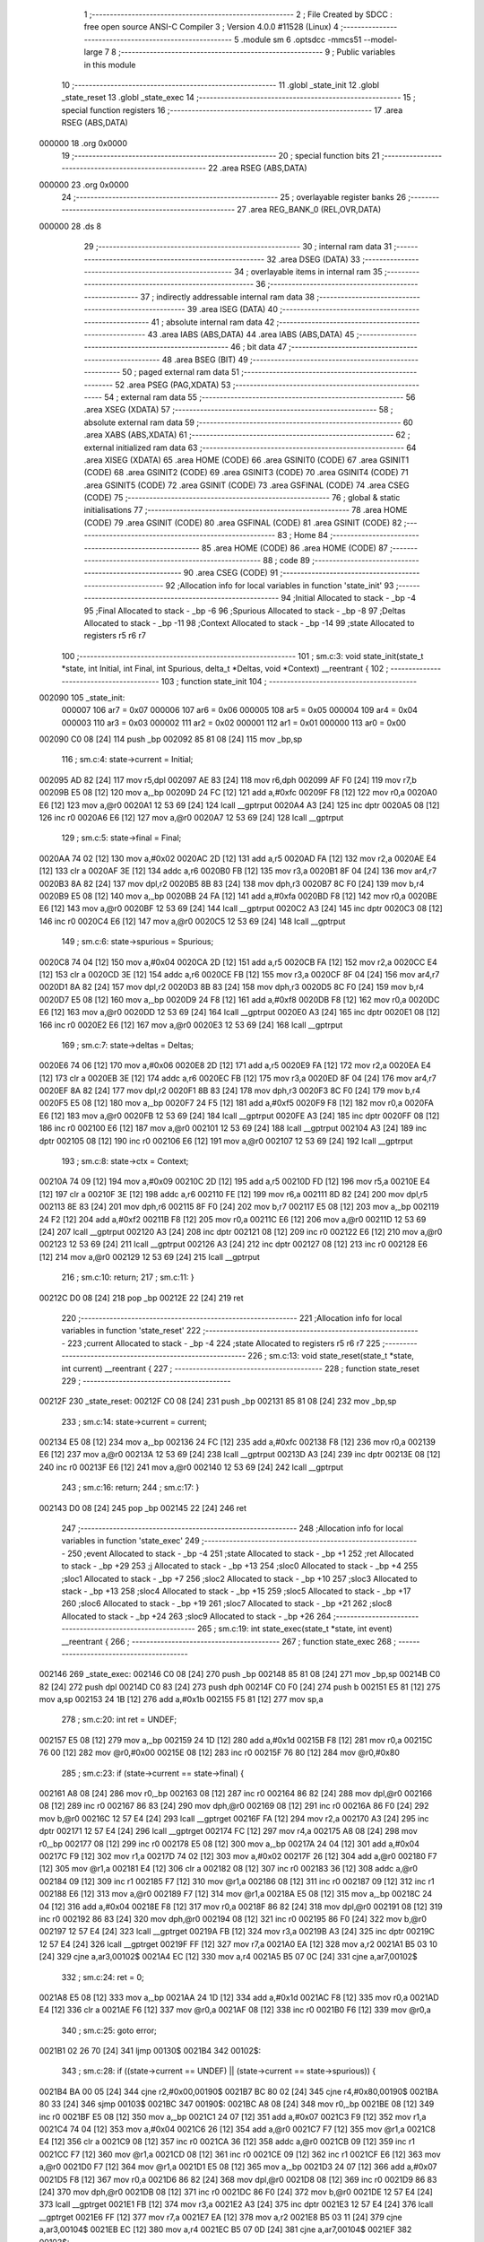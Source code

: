                                       1 ;--------------------------------------------------------
                                      2 ; File Created by SDCC : free open source ANSI-C Compiler
                                      3 ; Version 4.0.0 #11528 (Linux)
                                      4 ;--------------------------------------------------------
                                      5 	.module sm
                                      6 	.optsdcc -mmcs51 --model-large
                                      7 	
                                      8 ;--------------------------------------------------------
                                      9 ; Public variables in this module
                                     10 ;--------------------------------------------------------
                                     11 	.globl _state_init
                                     12 	.globl _state_reset
                                     13 	.globl _state_exec
                                     14 ;--------------------------------------------------------
                                     15 ; special function registers
                                     16 ;--------------------------------------------------------
                                     17 	.area RSEG    (ABS,DATA)
      000000                         18 	.org 0x0000
                                     19 ;--------------------------------------------------------
                                     20 ; special function bits
                                     21 ;--------------------------------------------------------
                                     22 	.area RSEG    (ABS,DATA)
      000000                         23 	.org 0x0000
                                     24 ;--------------------------------------------------------
                                     25 ; overlayable register banks
                                     26 ;--------------------------------------------------------
                                     27 	.area REG_BANK_0	(REL,OVR,DATA)
      000000                         28 	.ds 8
                                     29 ;--------------------------------------------------------
                                     30 ; internal ram data
                                     31 ;--------------------------------------------------------
                                     32 	.area DSEG    (DATA)
                                     33 ;--------------------------------------------------------
                                     34 ; overlayable items in internal ram 
                                     35 ;--------------------------------------------------------
                                     36 ;--------------------------------------------------------
                                     37 ; indirectly addressable internal ram data
                                     38 ;--------------------------------------------------------
                                     39 	.area ISEG    (DATA)
                                     40 ;--------------------------------------------------------
                                     41 ; absolute internal ram data
                                     42 ;--------------------------------------------------------
                                     43 	.area IABS    (ABS,DATA)
                                     44 	.area IABS    (ABS,DATA)
                                     45 ;--------------------------------------------------------
                                     46 ; bit data
                                     47 ;--------------------------------------------------------
                                     48 	.area BSEG    (BIT)
                                     49 ;--------------------------------------------------------
                                     50 ; paged external ram data
                                     51 ;--------------------------------------------------------
                                     52 	.area PSEG    (PAG,XDATA)
                                     53 ;--------------------------------------------------------
                                     54 ; external ram data
                                     55 ;--------------------------------------------------------
                                     56 	.area XSEG    (XDATA)
                                     57 ;--------------------------------------------------------
                                     58 ; absolute external ram data
                                     59 ;--------------------------------------------------------
                                     60 	.area XABS    (ABS,XDATA)
                                     61 ;--------------------------------------------------------
                                     62 ; external initialized ram data
                                     63 ;--------------------------------------------------------
                                     64 	.area XISEG   (XDATA)
                                     65 	.area HOME    (CODE)
                                     66 	.area GSINIT0 (CODE)
                                     67 	.area GSINIT1 (CODE)
                                     68 	.area GSINIT2 (CODE)
                                     69 	.area GSINIT3 (CODE)
                                     70 	.area GSINIT4 (CODE)
                                     71 	.area GSINIT5 (CODE)
                                     72 	.area GSINIT  (CODE)
                                     73 	.area GSFINAL (CODE)
                                     74 	.area CSEG    (CODE)
                                     75 ;--------------------------------------------------------
                                     76 ; global & static initialisations
                                     77 ;--------------------------------------------------------
                                     78 	.area HOME    (CODE)
                                     79 	.area GSINIT  (CODE)
                                     80 	.area GSFINAL (CODE)
                                     81 	.area GSINIT  (CODE)
                                     82 ;--------------------------------------------------------
                                     83 ; Home
                                     84 ;--------------------------------------------------------
                                     85 	.area HOME    (CODE)
                                     86 	.area HOME    (CODE)
                                     87 ;--------------------------------------------------------
                                     88 ; code
                                     89 ;--------------------------------------------------------
                                     90 	.area CSEG    (CODE)
                                     91 ;------------------------------------------------------------
                                     92 ;Allocation info for local variables in function 'state_init'
                                     93 ;------------------------------------------------------------
                                     94 ;Initial                   Allocated to stack - _bp -4
                                     95 ;Final                     Allocated to stack - _bp -6
                                     96 ;Spurious                  Allocated to stack - _bp -8
                                     97 ;Deltas                    Allocated to stack - _bp -11
                                     98 ;Context                   Allocated to stack - _bp -14
                                     99 ;state                     Allocated to registers r5 r6 r7 
                                    100 ;------------------------------------------------------------
                                    101 ;	sm.c:3: void state_init(state_t *state, int Initial, int Final, int Spurious, delta_t *Deltas, void *Context) __reentrant {
                                    102 ;	-----------------------------------------
                                    103 ;	 function state_init
                                    104 ;	-----------------------------------------
      002090                        105 _state_init:
                           000007   106 	ar7 = 0x07
                           000006   107 	ar6 = 0x06
                           000005   108 	ar5 = 0x05
                           000004   109 	ar4 = 0x04
                           000003   110 	ar3 = 0x03
                           000002   111 	ar2 = 0x02
                           000001   112 	ar1 = 0x01
                           000000   113 	ar0 = 0x00
      002090 C0 08            [24]  114 	push	_bp
      002092 85 81 08         [24]  115 	mov	_bp,sp
                                    116 ;	sm.c:4: state->current = Initial;
      002095 AD 82            [24]  117 	mov	r5,dpl
      002097 AE 83            [24]  118 	mov	r6,dph
      002099 AF F0            [24]  119 	mov	r7,b
      00209B E5 08            [12]  120 	mov	a,_bp
      00209D 24 FC            [12]  121 	add	a,#0xfc
      00209F F8               [12]  122 	mov	r0,a
      0020A0 E6               [12]  123 	mov	a,@r0
      0020A1 12 53 69         [24]  124 	lcall	__gptrput
      0020A4 A3               [24]  125 	inc	dptr
      0020A5 08               [12]  126 	inc	r0
      0020A6 E6               [12]  127 	mov	a,@r0
      0020A7 12 53 69         [24]  128 	lcall	__gptrput
                                    129 ;	sm.c:5: state->final = Final;
      0020AA 74 02            [12]  130 	mov	a,#0x02
      0020AC 2D               [12]  131 	add	a,r5
      0020AD FA               [12]  132 	mov	r2,a
      0020AE E4               [12]  133 	clr	a
      0020AF 3E               [12]  134 	addc	a,r6
      0020B0 FB               [12]  135 	mov	r3,a
      0020B1 8F 04            [24]  136 	mov	ar4,r7
      0020B3 8A 82            [24]  137 	mov	dpl,r2
      0020B5 8B 83            [24]  138 	mov	dph,r3
      0020B7 8C F0            [24]  139 	mov	b,r4
      0020B9 E5 08            [12]  140 	mov	a,_bp
      0020BB 24 FA            [12]  141 	add	a,#0xfa
      0020BD F8               [12]  142 	mov	r0,a
      0020BE E6               [12]  143 	mov	a,@r0
      0020BF 12 53 69         [24]  144 	lcall	__gptrput
      0020C2 A3               [24]  145 	inc	dptr
      0020C3 08               [12]  146 	inc	r0
      0020C4 E6               [12]  147 	mov	a,@r0
      0020C5 12 53 69         [24]  148 	lcall	__gptrput
                                    149 ;	sm.c:6: state->spurious = Spurious;
      0020C8 74 04            [12]  150 	mov	a,#0x04
      0020CA 2D               [12]  151 	add	a,r5
      0020CB FA               [12]  152 	mov	r2,a
      0020CC E4               [12]  153 	clr	a
      0020CD 3E               [12]  154 	addc	a,r6
      0020CE FB               [12]  155 	mov	r3,a
      0020CF 8F 04            [24]  156 	mov	ar4,r7
      0020D1 8A 82            [24]  157 	mov	dpl,r2
      0020D3 8B 83            [24]  158 	mov	dph,r3
      0020D5 8C F0            [24]  159 	mov	b,r4
      0020D7 E5 08            [12]  160 	mov	a,_bp
      0020D9 24 F8            [12]  161 	add	a,#0xf8
      0020DB F8               [12]  162 	mov	r0,a
      0020DC E6               [12]  163 	mov	a,@r0
      0020DD 12 53 69         [24]  164 	lcall	__gptrput
      0020E0 A3               [24]  165 	inc	dptr
      0020E1 08               [12]  166 	inc	r0
      0020E2 E6               [12]  167 	mov	a,@r0
      0020E3 12 53 69         [24]  168 	lcall	__gptrput
                                    169 ;	sm.c:7: state->deltas = Deltas;
      0020E6 74 06            [12]  170 	mov	a,#0x06
      0020E8 2D               [12]  171 	add	a,r5
      0020E9 FA               [12]  172 	mov	r2,a
      0020EA E4               [12]  173 	clr	a
      0020EB 3E               [12]  174 	addc	a,r6
      0020EC FB               [12]  175 	mov	r3,a
      0020ED 8F 04            [24]  176 	mov	ar4,r7
      0020EF 8A 82            [24]  177 	mov	dpl,r2
      0020F1 8B 83            [24]  178 	mov	dph,r3
      0020F3 8C F0            [24]  179 	mov	b,r4
      0020F5 E5 08            [12]  180 	mov	a,_bp
      0020F7 24 F5            [12]  181 	add	a,#0xf5
      0020F9 F8               [12]  182 	mov	r0,a
      0020FA E6               [12]  183 	mov	a,@r0
      0020FB 12 53 69         [24]  184 	lcall	__gptrput
      0020FE A3               [24]  185 	inc	dptr
      0020FF 08               [12]  186 	inc	r0
      002100 E6               [12]  187 	mov	a,@r0
      002101 12 53 69         [24]  188 	lcall	__gptrput
      002104 A3               [24]  189 	inc	dptr
      002105 08               [12]  190 	inc	r0
      002106 E6               [12]  191 	mov	a,@r0
      002107 12 53 69         [24]  192 	lcall	__gptrput
                                    193 ;	sm.c:8: state->ctx = Context;
      00210A 74 09            [12]  194 	mov	a,#0x09
      00210C 2D               [12]  195 	add	a,r5
      00210D FD               [12]  196 	mov	r5,a
      00210E E4               [12]  197 	clr	a
      00210F 3E               [12]  198 	addc	a,r6
      002110 FE               [12]  199 	mov	r6,a
      002111 8D 82            [24]  200 	mov	dpl,r5
      002113 8E 83            [24]  201 	mov	dph,r6
      002115 8F F0            [24]  202 	mov	b,r7
      002117 E5 08            [12]  203 	mov	a,_bp
      002119 24 F2            [12]  204 	add	a,#0xf2
      00211B F8               [12]  205 	mov	r0,a
      00211C E6               [12]  206 	mov	a,@r0
      00211D 12 53 69         [24]  207 	lcall	__gptrput
      002120 A3               [24]  208 	inc	dptr
      002121 08               [12]  209 	inc	r0
      002122 E6               [12]  210 	mov	a,@r0
      002123 12 53 69         [24]  211 	lcall	__gptrput
      002126 A3               [24]  212 	inc	dptr
      002127 08               [12]  213 	inc	r0
      002128 E6               [12]  214 	mov	a,@r0
      002129 12 53 69         [24]  215 	lcall	__gptrput
                                    216 ;	sm.c:10: return;
                                    217 ;	sm.c:11: }
      00212C D0 08            [24]  218 	pop	_bp
      00212E 22               [24]  219 	ret
                                    220 ;------------------------------------------------------------
                                    221 ;Allocation info for local variables in function 'state_reset'
                                    222 ;------------------------------------------------------------
                                    223 ;current                   Allocated to stack - _bp -4
                                    224 ;state                     Allocated to registers r5 r6 r7 
                                    225 ;------------------------------------------------------------
                                    226 ;	sm.c:13: void state_reset(state_t *state, int current) __reentrant {
                                    227 ;	-----------------------------------------
                                    228 ;	 function state_reset
                                    229 ;	-----------------------------------------
      00212F                        230 _state_reset:
      00212F C0 08            [24]  231 	push	_bp
      002131 85 81 08         [24]  232 	mov	_bp,sp
                                    233 ;	sm.c:14: state->current = current;
      002134 E5 08            [12]  234 	mov	a,_bp
      002136 24 FC            [12]  235 	add	a,#0xfc
      002138 F8               [12]  236 	mov	r0,a
      002139 E6               [12]  237 	mov	a,@r0
      00213A 12 53 69         [24]  238 	lcall	__gptrput
      00213D A3               [24]  239 	inc	dptr
      00213E 08               [12]  240 	inc	r0
      00213F E6               [12]  241 	mov	a,@r0
      002140 12 53 69         [24]  242 	lcall	__gptrput
                                    243 ;	sm.c:16: return;
                                    244 ;	sm.c:17: }
      002143 D0 08            [24]  245 	pop	_bp
      002145 22               [24]  246 	ret
                                    247 ;------------------------------------------------------------
                                    248 ;Allocation info for local variables in function 'state_exec'
                                    249 ;------------------------------------------------------------
                                    250 ;event                     Allocated to stack - _bp -4
                                    251 ;state                     Allocated to stack - _bp +1
                                    252 ;ret                       Allocated to stack - _bp +29
                                    253 ;j                         Allocated to stack - _bp +13
                                    254 ;sloc0                     Allocated to stack - _bp +4
                                    255 ;sloc1                     Allocated to stack - _bp +7
                                    256 ;sloc2                     Allocated to stack - _bp +10
                                    257 ;sloc3                     Allocated to stack - _bp +13
                                    258 ;sloc4                     Allocated to stack - _bp +15
                                    259 ;sloc5                     Allocated to stack - _bp +17
                                    260 ;sloc6                     Allocated to stack - _bp +19
                                    261 ;sloc7                     Allocated to stack - _bp +21
                                    262 ;sloc8                     Allocated to stack - _bp +24
                                    263 ;sloc9                     Allocated to stack - _bp +26
                                    264 ;------------------------------------------------------------
                                    265 ;	sm.c:19: int state_exec(state_t *state, int event) __reentrant {
                                    266 ;	-----------------------------------------
                                    267 ;	 function state_exec
                                    268 ;	-----------------------------------------
      002146                        269 _state_exec:
      002146 C0 08            [24]  270 	push	_bp
      002148 85 81 08         [24]  271 	mov	_bp,sp
      00214B C0 82            [24]  272 	push	dpl
      00214D C0 83            [24]  273 	push	dph
      00214F C0 F0            [24]  274 	push	b
      002151 E5 81            [12]  275 	mov	a,sp
      002153 24 1B            [12]  276 	add	a,#0x1b
      002155 F5 81            [12]  277 	mov	sp,a
                                    278 ;	sm.c:20: int ret = UNDEF;
      002157 E5 08            [12]  279 	mov	a,_bp
      002159 24 1D            [12]  280 	add	a,#0x1d
      00215B F8               [12]  281 	mov	r0,a
      00215C 76 00            [12]  282 	mov	@r0,#0x00
      00215E 08               [12]  283 	inc	r0
      00215F 76 80            [12]  284 	mov	@r0,#0x80
                                    285 ;	sm.c:23: if (state->current == state->final) {
      002161 A8 08            [24]  286 	mov	r0,_bp
      002163 08               [12]  287 	inc	r0
      002164 86 82            [24]  288 	mov	dpl,@r0
      002166 08               [12]  289 	inc	r0
      002167 86 83            [24]  290 	mov	dph,@r0
      002169 08               [12]  291 	inc	r0
      00216A 86 F0            [24]  292 	mov	b,@r0
      00216C 12 57 E4         [24]  293 	lcall	__gptrget
      00216F FA               [12]  294 	mov	r2,a
      002170 A3               [24]  295 	inc	dptr
      002171 12 57 E4         [24]  296 	lcall	__gptrget
      002174 FC               [12]  297 	mov	r4,a
      002175 A8 08            [24]  298 	mov	r0,_bp
      002177 08               [12]  299 	inc	r0
      002178 E5 08            [12]  300 	mov	a,_bp
      00217A 24 04            [12]  301 	add	a,#0x04
      00217C F9               [12]  302 	mov	r1,a
      00217D 74 02            [12]  303 	mov	a,#0x02
      00217F 26               [12]  304 	add	a,@r0
      002180 F7               [12]  305 	mov	@r1,a
      002181 E4               [12]  306 	clr	a
      002182 08               [12]  307 	inc	r0
      002183 36               [12]  308 	addc	a,@r0
      002184 09               [12]  309 	inc	r1
      002185 F7               [12]  310 	mov	@r1,a
      002186 08               [12]  311 	inc	r0
      002187 09               [12]  312 	inc	r1
      002188 E6               [12]  313 	mov	a,@r0
      002189 F7               [12]  314 	mov	@r1,a
      00218A E5 08            [12]  315 	mov	a,_bp
      00218C 24 04            [12]  316 	add	a,#0x04
      00218E F8               [12]  317 	mov	r0,a
      00218F 86 82            [24]  318 	mov	dpl,@r0
      002191 08               [12]  319 	inc	r0
      002192 86 83            [24]  320 	mov	dph,@r0
      002194 08               [12]  321 	inc	r0
      002195 86 F0            [24]  322 	mov	b,@r0
      002197 12 57 E4         [24]  323 	lcall	__gptrget
      00219A FB               [12]  324 	mov	r3,a
      00219B A3               [24]  325 	inc	dptr
      00219C 12 57 E4         [24]  326 	lcall	__gptrget
      00219F FF               [12]  327 	mov	r7,a
      0021A0 EA               [12]  328 	mov	a,r2
      0021A1 B5 03 10         [24]  329 	cjne	a,ar3,00102$
      0021A4 EC               [12]  330 	mov	a,r4
      0021A5 B5 07 0C         [24]  331 	cjne	a,ar7,00102$
                                    332 ;	sm.c:24: ret = 0;
      0021A8 E5 08            [12]  333 	mov	a,_bp
      0021AA 24 1D            [12]  334 	add	a,#0x1d
      0021AC F8               [12]  335 	mov	r0,a
      0021AD E4               [12]  336 	clr	a
      0021AE F6               [12]  337 	mov	@r0,a
      0021AF 08               [12]  338 	inc	r0
      0021B0 F6               [12]  339 	mov	@r0,a
                                    340 ;	sm.c:25: goto error;
      0021B1 02 26 70         [24]  341 	ljmp	00130$
      0021B4                        342 00102$:
                                    343 ;	sm.c:28: if ((state->current == UNDEF) || (state->current == state->spurious)) {
      0021B4 BA 00 05         [24]  344 	cjne	r2,#0x00,00190$
      0021B7 BC 80 02         [24]  345 	cjne	r4,#0x80,00190$
      0021BA 80 33            [24]  346 	sjmp	00103$
      0021BC                        347 00190$:
      0021BC A8 08            [24]  348 	mov	r0,_bp
      0021BE 08               [12]  349 	inc	r0
      0021BF E5 08            [12]  350 	mov	a,_bp
      0021C1 24 07            [12]  351 	add	a,#0x07
      0021C3 F9               [12]  352 	mov	r1,a
      0021C4 74 04            [12]  353 	mov	a,#0x04
      0021C6 26               [12]  354 	add	a,@r0
      0021C7 F7               [12]  355 	mov	@r1,a
      0021C8 E4               [12]  356 	clr	a
      0021C9 08               [12]  357 	inc	r0
      0021CA 36               [12]  358 	addc	a,@r0
      0021CB 09               [12]  359 	inc	r1
      0021CC F7               [12]  360 	mov	@r1,a
      0021CD 08               [12]  361 	inc	r0
      0021CE 09               [12]  362 	inc	r1
      0021CF E6               [12]  363 	mov	a,@r0
      0021D0 F7               [12]  364 	mov	@r1,a
      0021D1 E5 08            [12]  365 	mov	a,_bp
      0021D3 24 07            [12]  366 	add	a,#0x07
      0021D5 F8               [12]  367 	mov	r0,a
      0021D6 86 82            [24]  368 	mov	dpl,@r0
      0021D8 08               [12]  369 	inc	r0
      0021D9 86 83            [24]  370 	mov	dph,@r0
      0021DB 08               [12]  371 	inc	r0
      0021DC 86 F0            [24]  372 	mov	b,@r0
      0021DE 12 57 E4         [24]  373 	lcall	__gptrget
      0021E1 FB               [12]  374 	mov	r3,a
      0021E2 A3               [24]  375 	inc	dptr
      0021E3 12 57 E4         [24]  376 	lcall	__gptrget
      0021E6 FF               [12]  377 	mov	r7,a
      0021E7 EA               [12]  378 	mov	a,r2
      0021E8 B5 03 11         [24]  379 	cjne	a,ar3,00104$
      0021EB EC               [12]  380 	mov	a,r4
      0021EC B5 07 0D         [24]  381 	cjne	a,ar7,00104$
      0021EF                        382 00103$:
                                    383 ;	sm.c:29: ret = state->current;
      0021EF E5 08            [12]  384 	mov	a,_bp
      0021F1 24 1D            [12]  385 	add	a,#0x1d
      0021F3 F8               [12]  386 	mov	r0,a
      0021F4 A6 02            [24]  387 	mov	@r0,ar2
      0021F6 08               [12]  388 	inc	r0
      0021F7 A6 04            [24]  389 	mov	@r0,ar4
                                    390 ;	sm.c:30: goto error;
      0021F9 02 26 70         [24]  391 	ljmp	00130$
      0021FC                        392 00104$:
                                    393 ;	sm.c:33: for (j = 0; (state->deltas[j].current != UNDEF) || (state->deltas[j].next != UNDEF); j++)
      0021FC E5 08            [12]  394 	mov	a,_bp
      0021FE 24 0D            [12]  395 	add	a,#0x0d
      002200 F8               [12]  396 	mov	r0,a
      002201 E4               [12]  397 	clr	a
      002202 F6               [12]  398 	mov	@r0,a
      002203 08               [12]  399 	inc	r0
      002204 F6               [12]  400 	mov	@r0,a
      002205 A8 08            [24]  401 	mov	r0,_bp
      002207 08               [12]  402 	inc	r0
      002208 E5 08            [12]  403 	mov	a,_bp
      00220A 24 1A            [12]  404 	add	a,#0x1a
      00220C F9               [12]  405 	mov	r1,a
      00220D 74 09            [12]  406 	mov	a,#0x09
      00220F 26               [12]  407 	add	a,@r0
      002210 F7               [12]  408 	mov	@r1,a
      002211 E4               [12]  409 	clr	a
      002212 08               [12]  410 	inc	r0
      002213 36               [12]  411 	addc	a,@r0
      002214 09               [12]  412 	inc	r1
      002215 F7               [12]  413 	mov	@r1,a
      002216 08               [12]  414 	inc	r0
      002217 09               [12]  415 	inc	r1
      002218 E6               [12]  416 	mov	a,@r0
      002219 F7               [12]  417 	mov	@r1,a
      00221A A8 08            [24]  418 	mov	r0,_bp
      00221C 08               [12]  419 	inc	r0
      00221D E5 08            [12]  420 	mov	a,_bp
      00221F 24 0A            [12]  421 	add	a,#0x0a
      002221 F9               [12]  422 	mov	r1,a
      002222 74 06            [12]  423 	mov	a,#0x06
      002224 26               [12]  424 	add	a,@r0
      002225 F7               [12]  425 	mov	@r1,a
      002226 E4               [12]  426 	clr	a
      002227 08               [12]  427 	inc	r0
      002228 36               [12]  428 	addc	a,@r0
      002229 09               [12]  429 	inc	r1
      00222A F7               [12]  430 	mov	@r1,a
      00222B 08               [12]  431 	inc	r0
      00222C 09               [12]  432 	inc	r1
      00222D E6               [12]  433 	mov	a,@r0
      00222E F7               [12]  434 	mov	@r1,a
      00222F E4               [12]  435 	clr	a
      002230 FA               [12]  436 	mov	r2,a
      002231 FF               [12]  437 	mov	r7,a
      002232 E5 08            [12]  438 	mov	a,_bp
      002234 24 0F            [12]  439 	add	a,#0x0f
      002236 F8               [12]  440 	mov	r0,a
      002237 E4               [12]  441 	clr	a
      002238 F6               [12]  442 	mov	@r0,a
      002239 08               [12]  443 	inc	r0
      00223A F6               [12]  444 	mov	@r0,a
      00223B E5 08            [12]  445 	mov	a,_bp
      00223D 24 11            [12]  446 	add	a,#0x11
      00223F F8               [12]  447 	mov	r0,a
      002240 E4               [12]  448 	clr	a
      002241 F6               [12]  449 	mov	@r0,a
      002242 08               [12]  450 	inc	r0
      002243 F6               [12]  451 	mov	@r0,a
      002244 E5 08            [12]  452 	mov	a,_bp
      002246 24 13            [12]  453 	add	a,#0x13
      002248 F8               [12]  454 	mov	r0,a
      002249 E4               [12]  455 	clr	a
      00224A F6               [12]  456 	mov	@r0,a
      00224B 08               [12]  457 	inc	r0
      00224C F6               [12]  458 	mov	@r0,a
      00224D                        459 00133$:
      00224D E5 08            [12]  460 	mov	a,_bp
      00224F 24 0A            [12]  461 	add	a,#0x0a
      002251 F8               [12]  462 	mov	r0,a
      002252 86 82            [24]  463 	mov	dpl,@r0
      002254 08               [12]  464 	inc	r0
      002255 86 83            [24]  465 	mov	dph,@r0
      002257 08               [12]  466 	inc	r0
      002258 86 F0            [24]  467 	mov	b,@r0
      00225A E5 08            [12]  468 	mov	a,_bp
      00225C 24 15            [12]  469 	add	a,#0x15
      00225E F9               [12]  470 	mov	r1,a
      00225F 12 57 E4         [24]  471 	lcall	__gptrget
      002262 F7               [12]  472 	mov	@r1,a
      002263 A3               [24]  473 	inc	dptr
      002264 12 57 E4         [24]  474 	lcall	__gptrget
      002267 09               [12]  475 	inc	r1
      002268 F7               [12]  476 	mov	@r1,a
      002269 A3               [24]  477 	inc	dptr
      00226A 12 57 E4         [24]  478 	lcall	__gptrget
      00226D 09               [12]  479 	inc	r1
      00226E F7               [12]  480 	mov	@r1,a
      00226F E5 08            [12]  481 	mov	a,_bp
      002271 24 15            [12]  482 	add	a,#0x15
      002273 F8               [12]  483 	mov	r0,a
      002274 E5 08            [12]  484 	mov	a,_bp
      002276 24 13            [12]  485 	add	a,#0x13
      002278 F9               [12]  486 	mov	r1,a
      002279 E7               [12]  487 	mov	a,@r1
      00227A 26               [12]  488 	add	a,@r0
      00227B FC               [12]  489 	mov	r4,a
      00227C 09               [12]  490 	inc	r1
      00227D E7               [12]  491 	mov	a,@r1
      00227E 08               [12]  492 	inc	r0
      00227F 36               [12]  493 	addc	a,@r0
      002280 FD               [12]  494 	mov	r5,a
      002281 08               [12]  495 	inc	r0
      002282 86 06            [24]  496 	mov	ar6,@r0
      002284 8C 82            [24]  497 	mov	dpl,r4
      002286 8D 83            [24]  498 	mov	dph,r5
      002288 8E F0            [24]  499 	mov	b,r6
      00228A 12 57 E4         [24]  500 	lcall	__gptrget
      00228D FC               [12]  501 	mov	r4,a
      00228E A3               [24]  502 	inc	dptr
      00228F 12 57 E4         [24]  503 	lcall	__gptrget
      002292 FD               [12]  504 	mov	r5,a
      002293 BC 00 37         [24]  505 	cjne	r4,#0x00,00132$
      002296 BD 80 34         [24]  506 	cjne	r5,#0x80,00132$
      002299 E5 08            [12]  507 	mov	a,_bp
      00229B 24 15            [12]  508 	add	a,#0x15
      00229D F8               [12]  509 	mov	r0,a
      00229E E5 08            [12]  510 	mov	a,_bp
      0022A0 24 13            [12]  511 	add	a,#0x13
      0022A2 F9               [12]  512 	mov	r1,a
      0022A3 E7               [12]  513 	mov	a,@r1
      0022A4 26               [12]  514 	add	a,@r0
      0022A5 FC               [12]  515 	mov	r4,a
      0022A6 09               [12]  516 	inc	r1
      0022A7 E7               [12]  517 	mov	a,@r1
      0022A8 08               [12]  518 	inc	r0
      0022A9 36               [12]  519 	addc	a,@r0
      0022AA FD               [12]  520 	mov	r5,a
      0022AB 08               [12]  521 	inc	r0
      0022AC 86 06            [24]  522 	mov	ar6,@r0
      0022AE 74 04            [12]  523 	mov	a,#0x04
      0022B0 2C               [12]  524 	add	a,r4
      0022B1 FC               [12]  525 	mov	r4,a
      0022B2 E4               [12]  526 	clr	a
      0022B3 3D               [12]  527 	addc	a,r5
      0022B4 FD               [12]  528 	mov	r5,a
      0022B5 8C 82            [24]  529 	mov	dpl,r4
      0022B7 8D 83            [24]  530 	mov	dph,r5
      0022B9 8E F0            [24]  531 	mov	b,r6
      0022BB 12 57 E4         [24]  532 	lcall	__gptrget
      0022BE FC               [12]  533 	mov	r4,a
      0022BF A3               [24]  534 	inc	dptr
      0022C0 12 57 E4         [24]  535 	lcall	__gptrget
      0022C3 FD               [12]  536 	mov	r5,a
      0022C4 BC 00 06         [24]  537 	cjne	r4,#0x00,00195$
      0022C7 BD 80 03         [24]  538 	cjne	r5,#0x80,00195$
      0022CA 02 25 1B         [24]  539 	ljmp	00119$
      0022CD                        540 00195$:
      0022CD                        541 00132$:
                                    542 ;	sm.c:35: ((state->deltas[j].current == state->current) || (state->deltas[j].current == ANY)) &&
      0022CD E5 08            [12]  543 	mov	a,_bp
      0022CF 24 0A            [12]  544 	add	a,#0x0a
      0022D1 F8               [12]  545 	mov	r0,a
      0022D2 86 82            [24]  546 	mov	dpl,@r0
      0022D4 08               [12]  547 	inc	r0
      0022D5 86 83            [24]  548 	mov	dph,@r0
      0022D7 08               [12]  549 	inc	r0
      0022D8 86 F0            [24]  550 	mov	b,@r0
      0022DA 12 57 E4         [24]  551 	lcall	__gptrget
      0022DD FC               [12]  552 	mov	r4,a
      0022DE A3               [24]  553 	inc	dptr
      0022DF 12 57 E4         [24]  554 	lcall	__gptrget
      0022E2 FD               [12]  555 	mov	r5,a
      0022E3 A3               [24]  556 	inc	dptr
      0022E4 12 57 E4         [24]  557 	lcall	__gptrget
      0022E7 FE               [12]  558 	mov	r6,a
      0022E8 E5 08            [12]  559 	mov	a,_bp
      0022EA 24 0F            [12]  560 	add	a,#0x0f
      0022EC F8               [12]  561 	mov	r0,a
      0022ED E6               [12]  562 	mov	a,@r0
      0022EE 2C               [12]  563 	add	a,r4
      0022EF FC               [12]  564 	mov	r4,a
      0022F0 08               [12]  565 	inc	r0
      0022F1 E6               [12]  566 	mov	a,@r0
      0022F2 3D               [12]  567 	addc	a,r5
      0022F3 FD               [12]  568 	mov	r5,a
      0022F4 8C 82            [24]  569 	mov	dpl,r4
      0022F6 8D 83            [24]  570 	mov	dph,r5
      0022F8 8E F0            [24]  571 	mov	b,r6
      0022FA 12 57 E4         [24]  572 	lcall	__gptrget
      0022FD FC               [12]  573 	mov	r4,a
      0022FE A3               [24]  574 	inc	dptr
      0022FF 12 57 E4         [24]  575 	lcall	__gptrget
      002302 FB               [12]  576 	mov	r3,a
      002303 A8 08            [24]  577 	mov	r0,_bp
      002305 08               [12]  578 	inc	r0
      002306 86 82            [24]  579 	mov	dpl,@r0
      002308 08               [12]  580 	inc	r0
      002309 86 83            [24]  581 	mov	dph,@r0
      00230B 08               [12]  582 	inc	r0
      00230C 86 F0            [24]  583 	mov	b,@r0
      00230E 12 57 E4         [24]  584 	lcall	__gptrget
      002311 FD               [12]  585 	mov	r5,a
      002312 A3               [24]  586 	inc	dptr
      002313 12 57 E4         [24]  587 	lcall	__gptrget
      002316 FE               [12]  588 	mov	r6,a
      002317 EC               [12]  589 	mov	a,r4
      002318 B5 05 06         [24]  590 	cjne	a,ar5,00196$
      00231B EB               [12]  591 	mov	a,r3
      00231C B5 06 02         [24]  592 	cjne	a,ar6,00196$
      00231F 80 0B            [24]  593 	sjmp	00117$
      002321                        594 00196$:
      002321 BC FF 05         [24]  595 	cjne	r4,#0xff,00197$
      002324 BB 7F 02         [24]  596 	cjne	r3,#0x7f,00197$
      002327 80 03            [24]  597 	sjmp	00198$
      002329                        598 00197$:
      002329 02 24 E2         [24]  599 	ljmp	00118$
      00232C                        600 00198$:
      00232C                        601 00117$:
                                    602 ;	sm.c:36: ((state->deltas[j].event == event) || (state->deltas[j].event == ANY))
      00232C E5 08            [12]  603 	mov	a,_bp
      00232E 24 0A            [12]  604 	add	a,#0x0a
      002330 F8               [12]  605 	mov	r0,a
      002331 86 82            [24]  606 	mov	dpl,@r0
      002333 08               [12]  607 	inc	r0
      002334 86 83            [24]  608 	mov	dph,@r0
      002336 08               [12]  609 	inc	r0
      002337 86 F0            [24]  610 	mov	b,@r0
      002339 12 57 E4         [24]  611 	lcall	__gptrget
      00233C FC               [12]  612 	mov	r4,a
      00233D A3               [24]  613 	inc	dptr
      00233E 12 57 E4         [24]  614 	lcall	__gptrget
      002341 FD               [12]  615 	mov	r5,a
      002342 A3               [24]  616 	inc	dptr
      002343 12 57 E4         [24]  617 	lcall	__gptrget
      002346 FE               [12]  618 	mov	r6,a
      002347 E5 08            [12]  619 	mov	a,_bp
      002349 24 11            [12]  620 	add	a,#0x11
      00234B F8               [12]  621 	mov	r0,a
      00234C E6               [12]  622 	mov	a,@r0
      00234D 2C               [12]  623 	add	a,r4
      00234E FC               [12]  624 	mov	r4,a
      00234F 08               [12]  625 	inc	r0
      002350 E6               [12]  626 	mov	a,@r0
      002351 3D               [12]  627 	addc	a,r5
      002352 FD               [12]  628 	mov	r5,a
      002353 74 02            [12]  629 	mov	a,#0x02
      002355 2C               [12]  630 	add	a,r4
      002356 FC               [12]  631 	mov	r4,a
      002357 E4               [12]  632 	clr	a
      002358 3D               [12]  633 	addc	a,r5
      002359 FD               [12]  634 	mov	r5,a
      00235A 8C 82            [24]  635 	mov	dpl,r4
      00235C 8D 83            [24]  636 	mov	dph,r5
      00235E 8E F0            [24]  637 	mov	b,r6
      002360 12 57 E4         [24]  638 	lcall	__gptrget
      002363 FE               [12]  639 	mov	r6,a
      002364 A3               [24]  640 	inc	dptr
      002365 12 57 E4         [24]  641 	lcall	__gptrget
      002368 FD               [12]  642 	mov	r5,a
      002369 E5 08            [12]  643 	mov	a,_bp
      00236B 24 FC            [12]  644 	add	a,#0xfc
      00236D F8               [12]  645 	mov	r0,a
      00236E E6               [12]  646 	mov	a,@r0
      00236F B5 06 07         [24]  647 	cjne	a,ar6,00199$
      002372 08               [12]  648 	inc	r0
      002373 E6               [12]  649 	mov	a,@r0
      002374 B5 05 02         [24]  650 	cjne	a,ar5,00199$
      002377 80 0B            [24]  651 	sjmp	00113$
      002379                        652 00199$:
      002379 BE FF 05         [24]  653 	cjne	r6,#0xff,00200$
      00237C BD 7F 02         [24]  654 	cjne	r5,#0x7f,00200$
      00237F 80 03            [24]  655 	sjmp	00201$
      002381                        656 00200$:
      002381 02 24 E2         [24]  657 	ljmp	00118$
      002384                        658 00201$:
      002384                        659 00113$:
                                    660 ;	sm.c:38: if (state->deltas[j].predicate)
      002384 E5 08            [12]  661 	mov	a,_bp
      002386 24 0A            [12]  662 	add	a,#0x0a
      002388 F8               [12]  663 	mov	r0,a
      002389 86 82            [24]  664 	mov	dpl,@r0
      00238B 08               [12]  665 	inc	r0
      00238C 86 83            [24]  666 	mov	dph,@r0
      00238E 08               [12]  667 	inc	r0
      00238F 86 F0            [24]  668 	mov	b,@r0
      002391 12 57 E4         [24]  669 	lcall	__gptrget
      002394 FC               [12]  670 	mov	r4,a
      002395 A3               [24]  671 	inc	dptr
      002396 12 57 E4         [24]  672 	lcall	__gptrget
      002399 FD               [12]  673 	mov	r5,a
      00239A A3               [24]  674 	inc	dptr
      00239B 12 57 E4         [24]  675 	lcall	__gptrget
      00239E FE               [12]  676 	mov	r6,a
      00239F E5 08            [12]  677 	mov	a,_bp
      0023A1 24 11            [12]  678 	add	a,#0x11
      0023A3 F8               [12]  679 	mov	r0,a
      0023A4 E5 08            [12]  680 	mov	a,_bp
      0023A6 24 15            [12]  681 	add	a,#0x15
      0023A8 F9               [12]  682 	mov	r1,a
      0023A9 E6               [12]  683 	mov	a,@r0
      0023AA 2C               [12]  684 	add	a,r4
      0023AB F7               [12]  685 	mov	@r1,a
      0023AC 08               [12]  686 	inc	r0
      0023AD E6               [12]  687 	mov	a,@r0
      0023AE 3D               [12]  688 	addc	a,r5
      0023AF 09               [12]  689 	inc	r1
      0023B0 F7               [12]  690 	mov	@r1,a
      0023B1 09               [12]  691 	inc	r1
      0023B2 A7 06            [24]  692 	mov	@r1,ar6
      0023B4 E5 08            [12]  693 	mov	a,_bp
      0023B6 24 15            [12]  694 	add	a,#0x15
      0023B8 F8               [12]  695 	mov	r0,a
      0023B9 74 06            [12]  696 	mov	a,#0x06
      0023BB 26               [12]  697 	add	a,@r0
      0023BC FC               [12]  698 	mov	r4,a
      0023BD E4               [12]  699 	clr	a
      0023BE 08               [12]  700 	inc	r0
      0023BF 36               [12]  701 	addc	a,@r0
      0023C0 FD               [12]  702 	mov	r5,a
      0023C1 08               [12]  703 	inc	r0
      0023C2 86 06            [24]  704 	mov	ar6,@r0
      0023C4 8C 82            [24]  705 	mov	dpl,r4
      0023C6 8D 83            [24]  706 	mov	dph,r5
      0023C8 8E F0            [24]  707 	mov	b,r6
      0023CA 12 57 E4         [24]  708 	lcall	__gptrget
      0023CD FC               [12]  709 	mov	r4,a
      0023CE A3               [24]  710 	inc	dptr
      0023CF 12 57 E4         [24]  711 	lcall	__gptrget
      0023D2 FD               [12]  712 	mov	r5,a
      0023D3 4C               [12]  713 	orl	a,r4
      0023D4 60 60            [24]  714 	jz	00109$
                                    715 ;	sm.c:39: if (!state->deltas[j].predicate(state->ctx, &(state->deltas[j]))) continue;
      0023D6 C0 02            [24]  716 	push	ar2
      0023D8 C0 07            [24]  717 	push	ar7
      0023DA E5 08            [12]  718 	mov	a,_bp
      0023DC 24 1A            [12]  719 	add	a,#0x1a
      0023DE F8               [12]  720 	mov	r0,a
      0023DF 86 82            [24]  721 	mov	dpl,@r0
      0023E1 08               [12]  722 	inc	r0
      0023E2 86 83            [24]  723 	mov	dph,@r0
      0023E4 08               [12]  724 	inc	r0
      0023E5 86 F0            [24]  725 	mov	b,@r0
      0023E7 12 57 E4         [24]  726 	lcall	__gptrget
      0023EA FA               [12]  727 	mov	r2,a
      0023EB A3               [24]  728 	inc	dptr
      0023EC 12 57 E4         [24]  729 	lcall	__gptrget
      0023EF FE               [12]  730 	mov	r6,a
      0023F0 A3               [24]  731 	inc	dptr
      0023F1 12 57 E4         [24]  732 	lcall	__gptrget
      0023F4 FF               [12]  733 	mov	r7,a
      0023F5 C0 05            [24]  734 	push	ar5
      0023F7 C0 04            [24]  735 	push	ar4
      0023F9 C0 02            [24]  736 	push	ar2
      0023FB E5 08            [12]  737 	mov	a,_bp
      0023FD 24 15            [12]  738 	add	a,#0x15
      0023FF F8               [12]  739 	mov	r0,a
      002400 E6               [12]  740 	mov	a,@r0
      002401 C0 E0            [24]  741 	push	acc
      002403 08               [12]  742 	inc	r0
      002404 E6               [12]  743 	mov	a,@r0
      002405 C0 E0            [24]  744 	push	acc
      002407 08               [12]  745 	inc	r0
      002408 E6               [12]  746 	mov	a,@r0
      002409 C0 E0            [24]  747 	push	acc
      00240B 12 24 10         [24]  748 	lcall	00203$
      00240E 80 0B            [24]  749 	sjmp	00204$
      002410                        750 00203$:
      002410 C0 04            [24]  751 	push	ar4
      002412 C0 05            [24]  752 	push	ar5
      002414 8A 82            [24]  753 	mov	dpl,r2
      002416 8E 83            [24]  754 	mov	dph,r6
      002418 8F F0            [24]  755 	mov	b,r7
      00241A 22               [24]  756 	ret
      00241B                        757 00204$:
      00241B AE 82            [24]  758 	mov	r6,dpl
      00241D AF 83            [24]  759 	mov	r7,dph
      00241F 15 81            [12]  760 	dec	sp
      002421 15 81            [12]  761 	dec	sp
      002423 15 81            [12]  762 	dec	sp
      002425 D0 02            [24]  763 	pop	ar2
      002427 D0 04            [24]  764 	pop	ar4
      002429 D0 05            [24]  765 	pop	ar5
      00242B EE               [12]  766 	mov	a,r6
      00242C 4F               [12]  767 	orl	a,r7
      00242D D0 07            [24]  768 	pop	ar7
      00242F D0 02            [24]  769 	pop	ar2
      002431 70 03            [24]  770 	jnz	00205$
      002433 02 24 E2         [24]  771 	ljmp	00118$
      002436                        772 00205$:
      002436                        773 00109$:
                                    774 ;	sm.c:40: if (state->deltas[j].callback)
      002436 E5 08            [12]  775 	mov	a,_bp
      002438 24 0A            [12]  776 	add	a,#0x0a
      00243A F8               [12]  777 	mov	r0,a
      00243B 86 82            [24]  778 	mov	dpl,@r0
      00243D 08               [12]  779 	inc	r0
      00243E 86 83            [24]  780 	mov	dph,@r0
      002440 08               [12]  781 	inc	r0
      002441 86 F0            [24]  782 	mov	b,@r0
      002443 12 57 E4         [24]  783 	lcall	__gptrget
      002446 FC               [12]  784 	mov	r4,a
      002447 A3               [24]  785 	inc	dptr
      002448 12 57 E4         [24]  786 	lcall	__gptrget
      00244B FD               [12]  787 	mov	r5,a
      00244C A3               [24]  788 	inc	dptr
      00244D 12 57 E4         [24]  789 	lcall	__gptrget
      002450 FE               [12]  790 	mov	r6,a
      002451 E5 08            [12]  791 	mov	a,_bp
      002453 24 11            [12]  792 	add	a,#0x11
      002455 F8               [12]  793 	mov	r0,a
      002456 E6               [12]  794 	mov	a,@r0
      002457 2C               [12]  795 	add	a,r4
      002458 FF               [12]  796 	mov	r7,a
      002459 08               [12]  797 	inc	r0
      00245A E6               [12]  798 	mov	a,@r0
      00245B 3D               [12]  799 	addc	a,r5
      00245C FB               [12]  800 	mov	r3,a
      00245D 8E 02            [24]  801 	mov	ar2,r6
      00245F 74 08            [12]  802 	mov	a,#0x08
      002461 2F               [12]  803 	add	a,r7
      002462 FC               [12]  804 	mov	r4,a
      002463 E4               [12]  805 	clr	a
      002464 3B               [12]  806 	addc	a,r3
      002465 FD               [12]  807 	mov	r5,a
      002466 8A 06            [24]  808 	mov	ar6,r2
      002468 8C 82            [24]  809 	mov	dpl,r4
      00246A 8D 83            [24]  810 	mov	dph,r5
      00246C 8E F0            [24]  811 	mov	b,r6
      00246E E5 08            [12]  812 	mov	a,_bp
      002470 24 18            [12]  813 	add	a,#0x18
      002472 F8               [12]  814 	mov	r0,a
      002473 12 57 E4         [24]  815 	lcall	__gptrget
      002476 F6               [12]  816 	mov	@r0,a
      002477 A3               [24]  817 	inc	dptr
      002478 12 57 E4         [24]  818 	lcall	__gptrget
      00247B 08               [12]  819 	inc	r0
      00247C F6               [12]  820 	mov	@r0,a
      00247D E5 08            [12]  821 	mov	a,_bp
      00247F 24 18            [12]  822 	add	a,#0x18
      002481 F8               [12]  823 	mov	r0,a
      002482 E6               [12]  824 	mov	a,@r0
      002483 08               [12]  825 	inc	r0
      002484 46               [12]  826 	orl	a,@r0
      002485 60 4F            [24]  827 	jz	00111$
                                    828 ;	sm.c:41: ret = state->deltas[j].callback(state->ctx, &(state->deltas[j]));
      002487 E5 08            [12]  829 	mov	a,_bp
      002489 24 1A            [12]  830 	add	a,#0x1a
      00248B F8               [12]  831 	mov	r0,a
      00248C 86 82            [24]  832 	mov	dpl,@r0
      00248E 08               [12]  833 	inc	r0
      00248F 86 83            [24]  834 	mov	dph,@r0
      002491 08               [12]  835 	inc	r0
      002492 86 F0            [24]  836 	mov	b,@r0
      002494 12 57 E4         [24]  837 	lcall	__gptrget
      002497 FC               [12]  838 	mov	r4,a
      002498 A3               [24]  839 	inc	dptr
      002499 12 57 E4         [24]  840 	lcall	__gptrget
      00249C FD               [12]  841 	mov	r5,a
      00249D A3               [24]  842 	inc	dptr
      00249E 12 57 E4         [24]  843 	lcall	__gptrget
      0024A1 FE               [12]  844 	mov	r6,a
      0024A2 C0 07            [24]  845 	push	ar7
      0024A4 C0 03            [24]  846 	push	ar3
      0024A6 C0 02            [24]  847 	push	ar2
      0024A8 12 24 AD         [24]  848 	lcall	00207$
      0024AB 80 13            [24]  849 	sjmp	00208$
      0024AD                        850 00207$:
      0024AD E5 08            [12]  851 	mov	a,_bp
      0024AF 24 18            [12]  852 	add	a,#0x18
      0024B1 F8               [12]  853 	mov	r0,a
      0024B2 E6               [12]  854 	mov	a,@r0
      0024B3 C0 E0            [24]  855 	push	acc
      0024B5 08               [12]  856 	inc	r0
      0024B6 E6               [12]  857 	mov	a,@r0
      0024B7 C0 E0            [24]  858 	push	acc
      0024B9 8C 82            [24]  859 	mov	dpl,r4
      0024BB 8D 83            [24]  860 	mov	dph,r5
      0024BD 8E F0            [24]  861 	mov	b,r6
      0024BF 22               [24]  862 	ret
      0024C0                        863 00208$:
      0024C0 AD 82            [24]  864 	mov	r5,dpl
      0024C2 AE 83            [24]  865 	mov	r6,dph
      0024C4 15 81            [12]  866 	dec	sp
      0024C6 15 81            [12]  867 	dec	sp
      0024C8 15 81            [12]  868 	dec	sp
      0024CA E5 08            [12]  869 	mov	a,_bp
      0024CC 24 1D            [12]  870 	add	a,#0x1d
      0024CE F8               [12]  871 	mov	r0,a
      0024CF A6 05            [24]  872 	mov	@r0,ar5
      0024D1 08               [12]  873 	inc	r0
      0024D2 A6 06            [24]  874 	mov	@r0,ar6
      0024D4 80 45            [24]  875 	sjmp	00119$
      0024D6                        876 00111$:
                                    877 ;	sm.c:42: else ret = 1;
      0024D6 E5 08            [12]  878 	mov	a,_bp
      0024D8 24 1D            [12]  879 	add	a,#0x1d
      0024DA F8               [12]  880 	mov	r0,a
      0024DB 76 01            [12]  881 	mov	@r0,#0x01
      0024DD 08               [12]  882 	inc	r0
      0024DE 76 00            [12]  883 	mov	@r0,#0x00
                                    884 ;	sm.c:43: break;
      0024E0 80 39            [24]  885 	sjmp	00119$
      0024E2                        886 00118$:
                                    887 ;	sm.c:33: for (j = 0; (state->deltas[j].current != UNDEF) || (state->deltas[j].next != UNDEF); j++)
      0024E2 E5 08            [12]  888 	mov	a,_bp
      0024E4 24 0F            [12]  889 	add	a,#0x0f
      0024E6 F8               [12]  890 	mov	r0,a
      0024E7 74 0A            [12]  891 	mov	a,#0x0a
      0024E9 26               [12]  892 	add	a,@r0
      0024EA F6               [12]  893 	mov	@r0,a
      0024EB E4               [12]  894 	clr	a
      0024EC 08               [12]  895 	inc	r0
      0024ED 36               [12]  896 	addc	a,@r0
      0024EE F6               [12]  897 	mov	@r0,a
      0024EF E5 08            [12]  898 	mov	a,_bp
      0024F1 24 11            [12]  899 	add	a,#0x11
      0024F3 F8               [12]  900 	mov	r0,a
      0024F4 74 0A            [12]  901 	mov	a,#0x0a
      0024F6 26               [12]  902 	add	a,@r0
      0024F7 F6               [12]  903 	mov	@r0,a
      0024F8 E4               [12]  904 	clr	a
      0024F9 08               [12]  905 	inc	r0
      0024FA 36               [12]  906 	addc	a,@r0
      0024FB F6               [12]  907 	mov	@r0,a
      0024FC E5 08            [12]  908 	mov	a,_bp
      0024FE 24 13            [12]  909 	add	a,#0x13
      002500 F8               [12]  910 	mov	r0,a
      002501 74 0A            [12]  911 	mov	a,#0x0a
      002503 26               [12]  912 	add	a,@r0
      002504 F6               [12]  913 	mov	@r0,a
      002505 E4               [12]  914 	clr	a
      002506 08               [12]  915 	inc	r0
      002507 36               [12]  916 	addc	a,@r0
      002508 F6               [12]  917 	mov	@r0,a
      002509 0A               [12]  918 	inc	r2
      00250A BA 00 01         [24]  919 	cjne	r2,#0x00,00209$
      00250D 0F               [12]  920 	inc	r7
      00250E                        921 00209$:
      00250E E5 08            [12]  922 	mov	a,_bp
      002510 24 0D            [12]  923 	add	a,#0x0d
      002512 F8               [12]  924 	mov	r0,a
      002513 A6 02            [24]  925 	mov	@r0,ar2
      002515 08               [12]  926 	inc	r0
      002516 A6 07            [24]  927 	mov	@r0,ar7
      002518 02 22 4D         [24]  928 	ljmp	00133$
      00251B                        929 00119$:
                                    930 ;	sm.c:46: if (ret == UNDEF) {
      00251B E5 08            [12]  931 	mov	a,_bp
      00251D 24 1D            [12]  932 	add	a,#0x1d
      00251F F8               [12]  933 	mov	r0,a
      002520 B6 00 1C         [24]  934 	cjne	@r0,#0x00,00121$
      002523 08               [12]  935 	inc	r0
      002524 B6 80 18         [24]  936 	cjne	@r0,#0x80,00121$
                                    937 ;	sm.c:47: state->current = UNDEF;
      002527 A8 08            [24]  938 	mov	r0,_bp
      002529 08               [12]  939 	inc	r0
      00252A 86 82            [24]  940 	mov	dpl,@r0
      00252C 08               [12]  941 	inc	r0
      00252D 86 83            [24]  942 	mov	dph,@r0
      00252F 08               [12]  943 	inc	r0
      002530 86 F0            [24]  944 	mov	b,@r0
      002532 E4               [12]  945 	clr	a
      002533 12 53 69         [24]  946 	lcall	__gptrput
      002536 A3               [24]  947 	inc	dptr
      002537 74 80            [12]  948 	mov	a,#0x80
      002539 12 53 69         [24]  949 	lcall	__gptrput
                                    950 ;	sm.c:48: goto error;
      00253C 02 26 70         [24]  951 	ljmp	00130$
      00253F                        952 00121$:
                                    953 ;	sm.c:51: if ((ret < 0) || (ret == state->spurious)) {
      00253F E5 08            [12]  954 	mov	a,_bp
      002541 24 1D            [12]  955 	add	a,#0x1d
      002543 F8               [12]  956 	mov	r0,a
      002544 08               [12]  957 	inc	r0
      002545 E6               [12]  958 	mov	a,@r0
      002546 20 E7 28         [24]  959 	jb	acc.7,00122$
      002549 E5 08            [12]  960 	mov	a,_bp
      00254B 24 07            [12]  961 	add	a,#0x07
      00254D F8               [12]  962 	mov	r0,a
      00254E 86 82            [24]  963 	mov	dpl,@r0
      002550 08               [12]  964 	inc	r0
      002551 86 83            [24]  965 	mov	dph,@r0
      002553 08               [12]  966 	inc	r0
      002554 86 F0            [24]  967 	mov	b,@r0
      002556 12 57 E4         [24]  968 	lcall	__gptrget
      002559 FE               [12]  969 	mov	r6,a
      00255A A3               [24]  970 	inc	dptr
      00255B 12 57 E4         [24]  971 	lcall	__gptrget
      00255E FF               [12]  972 	mov	r7,a
      00255F E5 08            [12]  973 	mov	a,_bp
      002561 24 1D            [12]  974 	add	a,#0x1d
      002563 F8               [12]  975 	mov	r0,a
      002564 E6               [12]  976 	mov	a,@r0
      002565 B5 06 07         [24]  977 	cjne	a,ar6,00213$
      002568 08               [12]  978 	inc	r0
      002569 E6               [12]  979 	mov	a,@r0
      00256A B5 07 02         [24]  980 	cjne	a,ar7,00213$
      00256D 80 02            [24]  981 	sjmp	00214$
      00256F                        982 00213$:
      00256F 80 37            [24]  983 	sjmp	00123$
      002571                        984 00214$:
      002571                        985 00122$:
                                    986 ;	sm.c:52: ret = state->current = state->spurious;
      002571 E5 08            [12]  987 	mov	a,_bp
      002573 24 07            [12]  988 	add	a,#0x07
      002575 F8               [12]  989 	mov	r0,a
      002576 86 82            [24]  990 	mov	dpl,@r0
      002578 08               [12]  991 	inc	r0
      002579 86 83            [24]  992 	mov	dph,@r0
      00257B 08               [12]  993 	inc	r0
      00257C 86 F0            [24]  994 	mov	b,@r0
      00257E 12 57 E4         [24]  995 	lcall	__gptrget
      002581 FF               [12]  996 	mov	r7,a
      002582 A3               [24]  997 	inc	dptr
      002583 12 57 E4         [24]  998 	lcall	__gptrget
      002586 FE               [12]  999 	mov	r6,a
      002587 A8 08            [24] 1000 	mov	r0,_bp
      002589 08               [12] 1001 	inc	r0
      00258A 86 82            [24] 1002 	mov	dpl,@r0
      00258C 08               [12] 1003 	inc	r0
      00258D 86 83            [24] 1004 	mov	dph,@r0
      00258F 08               [12] 1005 	inc	r0
      002590 86 F0            [24] 1006 	mov	b,@r0
      002592 EF               [12] 1007 	mov	a,r7
      002593 12 53 69         [24] 1008 	lcall	__gptrput
      002596 A3               [24] 1009 	inc	dptr
      002597 EE               [12] 1010 	mov	a,r6
      002598 12 53 69         [24] 1011 	lcall	__gptrput
      00259B E5 08            [12] 1012 	mov	a,_bp
      00259D 24 1D            [12] 1013 	add	a,#0x1d
      00259F F8               [12] 1014 	mov	r0,a
      0025A0 A6 07            [24] 1015 	mov	@r0,ar7
      0025A2 08               [12] 1016 	inc	r0
      0025A3 A6 06            [24] 1017 	mov	@r0,ar6
                                   1018 ;	sm.c:53: goto error;
      0025A5 02 26 70         [24] 1019 	ljmp	00130$
      0025A8                       1020 00123$:
                                   1021 ;	sm.c:56: if ((ret > 0) && (state->deltas[j].next != ANY)) state->current = state->deltas[j].next;
      0025A8 E5 08            [12] 1022 	mov	a,_bp
      0025AA 24 1D            [12] 1023 	add	a,#0x1d
      0025AC F8               [12] 1024 	mov	r0,a
      0025AD C3               [12] 1025 	clr	c
      0025AE E4               [12] 1026 	clr	a
      0025AF 96               [12] 1027 	subb	a,@r0
      0025B0 74 80            [12] 1028 	mov	a,#(0x00 ^ 0x80)
      0025B2 08               [12] 1029 	inc	r0
      0025B3 86 F0            [24] 1030 	mov	b,@r0
      0025B5 63 F0 80         [24] 1031 	xrl	b,#0x80
      0025B8 95 F0            [12] 1032 	subb	a,b
      0025BA 50 79            [24] 1033 	jnc	00126$
      0025BC E5 08            [12] 1034 	mov	a,_bp
      0025BE 24 0A            [12] 1035 	add	a,#0x0a
      0025C0 F8               [12] 1036 	mov	r0,a
      0025C1 86 82            [24] 1037 	mov	dpl,@r0
      0025C3 08               [12] 1038 	inc	r0
      0025C4 86 83            [24] 1039 	mov	dph,@r0
      0025C6 08               [12] 1040 	inc	r0
      0025C7 86 F0            [24] 1041 	mov	b,@r0
      0025C9 12 57 E4         [24] 1042 	lcall	__gptrget
      0025CC FD               [12] 1043 	mov	r5,a
      0025CD A3               [24] 1044 	inc	dptr
      0025CE 12 57 E4         [24] 1045 	lcall	__gptrget
      0025D1 FE               [12] 1046 	mov	r6,a
      0025D2 A3               [24] 1047 	inc	dptr
      0025D3 12 57 E4         [24] 1048 	lcall	__gptrget
      0025D6 FF               [12] 1049 	mov	r7,a
      0025D7 C0 07            [24] 1050 	push	ar7
      0025D9 C0 06            [24] 1051 	push	ar6
      0025DB C0 05            [24] 1052 	push	ar5
      0025DD E5 08            [12] 1053 	mov	a,_bp
      0025DF 24 0D            [12] 1054 	add	a,#0x0d
      0025E1 F8               [12] 1055 	mov	r0,a
      0025E2 E6               [12] 1056 	mov	a,@r0
      0025E3 C0 E0            [24] 1057 	push	acc
      0025E5 08               [12] 1058 	inc	r0
      0025E6 E6               [12] 1059 	mov	a,@r0
      0025E7 C0 E0            [24] 1060 	push	acc
      0025E9 90 00 0A         [24] 1061 	mov	dptr,#0x000a
      0025EC 12 53 84         [24] 1062 	lcall	__mulint
      0025EF AB 82            [24] 1063 	mov	r3,dpl
      0025F1 AC 83            [24] 1064 	mov	r4,dph
      0025F3 15 81            [12] 1065 	dec	sp
      0025F5 15 81            [12] 1066 	dec	sp
      0025F7 D0 05            [24] 1067 	pop	ar5
      0025F9 D0 06            [24] 1068 	pop	ar6
      0025FB D0 07            [24] 1069 	pop	ar7
      0025FD EB               [12] 1070 	mov	a,r3
      0025FE 2D               [12] 1071 	add	a,r5
      0025FF FD               [12] 1072 	mov	r5,a
      002600 EC               [12] 1073 	mov	a,r4
      002601 3E               [12] 1074 	addc	a,r6
      002602 FE               [12] 1075 	mov	r6,a
      002603 74 04            [12] 1076 	mov	a,#0x04
      002605 2D               [12] 1077 	add	a,r5
      002606 FD               [12] 1078 	mov	r5,a
      002607 E4               [12] 1079 	clr	a
      002608 3E               [12] 1080 	addc	a,r6
      002609 FE               [12] 1081 	mov	r6,a
      00260A 8D 82            [24] 1082 	mov	dpl,r5
      00260C 8E 83            [24] 1083 	mov	dph,r6
      00260E 8F F0            [24] 1084 	mov	b,r7
      002610 12 57 E4         [24] 1085 	lcall	__gptrget
      002613 FF               [12] 1086 	mov	r7,a
      002614 A3               [24] 1087 	inc	dptr
      002615 12 57 E4         [24] 1088 	lcall	__gptrget
      002618 FE               [12] 1089 	mov	r6,a
      002619 BF FF 05         [24] 1090 	cjne	r7,#0xff,00216$
      00261C BE 7F 02         [24] 1091 	cjne	r6,#0x7f,00216$
      00261F 80 14            [24] 1092 	sjmp	00126$
      002621                       1093 00216$:
      002621 A8 08            [24] 1094 	mov	r0,_bp
      002623 08               [12] 1095 	inc	r0
      002624 86 82            [24] 1096 	mov	dpl,@r0
      002626 08               [12] 1097 	inc	r0
      002627 86 83            [24] 1098 	mov	dph,@r0
      002629 08               [12] 1099 	inc	r0
      00262A 86 F0            [24] 1100 	mov	b,@r0
      00262C EF               [12] 1101 	mov	a,r7
      00262D 12 53 69         [24] 1102 	lcall	__gptrput
      002630 A3               [24] 1103 	inc	dptr
      002631 EE               [12] 1104 	mov	a,r6
      002632 12 53 69         [24] 1105 	lcall	__gptrput
      002635                       1106 00126$:
                                   1107 ;	sm.c:58: if (state->current == state->final) {
      002635 A8 08            [24] 1108 	mov	r0,_bp
      002637 08               [12] 1109 	inc	r0
      002638 86 82            [24] 1110 	mov	dpl,@r0
      00263A 08               [12] 1111 	inc	r0
      00263B 86 83            [24] 1112 	mov	dph,@r0
      00263D 08               [12] 1113 	inc	r0
      00263E 86 F0            [24] 1114 	mov	b,@r0
      002640 12 57 E4         [24] 1115 	lcall	__gptrget
      002643 FE               [12] 1116 	mov	r6,a
      002644 A3               [24] 1117 	inc	dptr
      002645 12 57 E4         [24] 1118 	lcall	__gptrget
      002648 FF               [12] 1119 	mov	r7,a
      002649 E5 08            [12] 1120 	mov	a,_bp
      00264B 24 04            [12] 1121 	add	a,#0x04
      00264D F8               [12] 1122 	mov	r0,a
      00264E 86 82            [24] 1123 	mov	dpl,@r0
      002650 08               [12] 1124 	inc	r0
      002651 86 83            [24] 1125 	mov	dph,@r0
      002653 08               [12] 1126 	inc	r0
      002654 86 F0            [24] 1127 	mov	b,@r0
      002656 12 57 E4         [24] 1128 	lcall	__gptrget
      002659 FC               [12] 1129 	mov	r4,a
      00265A A3               [24] 1130 	inc	dptr
      00265B 12 57 E4         [24] 1131 	lcall	__gptrget
      00265E FD               [12] 1132 	mov	r5,a
      00265F EE               [12] 1133 	mov	a,r6
      002660 B5 04 0D         [24] 1134 	cjne	a,ar4,00130$
      002663 EF               [12] 1135 	mov	a,r7
      002664 B5 05 09         [24] 1136 	cjne	a,ar5,00130$
                                   1137 ;	sm.c:59: ret = 0;
      002667 E5 08            [12] 1138 	mov	a,_bp
      002669 24 1D            [12] 1139 	add	a,#0x1d
      00266B F8               [12] 1140 	mov	r0,a
      00266C E4               [12] 1141 	clr	a
      00266D F6               [12] 1142 	mov	@r0,a
      00266E 08               [12] 1143 	inc	r0
      00266F F6               [12] 1144 	mov	@r0,a
                                   1145 ;	sm.c:63: error:
      002670                       1146 00130$:
                                   1147 ;	sm.c:64: return ret;
      002670 E5 08            [12] 1148 	mov	a,_bp
      002672 24 1D            [12] 1149 	add	a,#0x1d
      002674 F8               [12] 1150 	mov	r0,a
      002675 86 82            [24] 1151 	mov	dpl,@r0
      002677 08               [12] 1152 	inc	r0
      002678 86 83            [24] 1153 	mov	dph,@r0
                                   1154 ;	sm.c:65: }
      00267A 85 08 81         [24] 1155 	mov	sp,_bp
      00267D D0 08            [24] 1156 	pop	_bp
      00267F 22               [24] 1157 	ret
                                   1158 	.area CSEG    (CODE)
                                   1159 	.area CONST   (CODE)
                                   1160 	.area XINIT   (CODE)
                                   1161 	.area CABS    (ABS,CODE)
